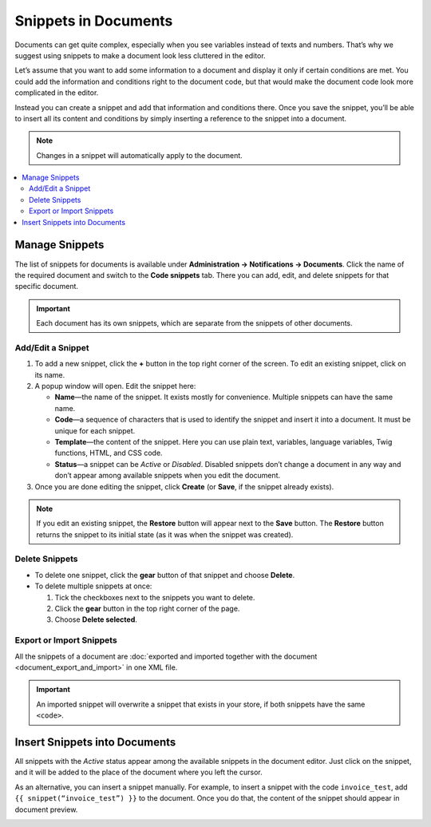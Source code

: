 *********************
Snippets in Documents
*********************

Documents can get quite complex, especially when you see variables instead of texts and numbers. That’s why we suggest using snippets to make a document look less cluttered in the editor.

Let’s assume that you want to add some information to a document and display it only if certain conditions are met. You could add the information and conditions right to the document code, but that would make the document code look more complicated in the editor.

Instead you can create a snippet and add that information and conditions there. Once you save the snippet, you’ll be able to insert all its content and conditions by simply inserting a reference to the snippet into a document.

.. note::

    Changes in a snippet will automatically apply to the document.

.. contents::
   :backlinks: none
   :local:

===============
Manage Snippets
===============

The list of snippets for documents is available under **Administration → Notifications → Documents**. Click the name of the required document and switch to the **Code snippets** tab. There you can add, edit, and delete snippets for that specific document.

.. important::

    Each document has its own snippets, which are separate from the snippets of other documents.

.. image:: img/snippets_of_a_document.png
    :align: center
    :alt: The list of snippets of a document.

------------------
Add/Edit a Snippet
------------------ 

1. To add a new snippet, click the **+** button in the top right corner of the screen. To edit an existing snippet, click on its name.

2. A popup window will open. Edit the snippet here:

   * **Name**—the name of the snippet. It exists mostly for convenience. Multiple snippets can have the same name.

   * **Code**—a sequence of characters that is used to identify the snippet and insert it into a document. It must be unique for each snippet.

   * **Template**—the content of the snippet. Here you can use plain text, variables, language variables, Twig functions, HTML, and CSS code.

   * **Status**—a snippet can be *Active* or *Disabled*. Disabled snippets don’t change a document in any way and don’t appear among available snippets when you edit the document.

3. Once you are done editing the snippet, click **Create** (or **Save**, if the snippet already exists).

.. note::

    If you edit an existing snippet, the **Restore** button will appear next to the **Save** button. The **Restore** button returns the snippet to its initial state (as it was when the snippet was created).

.. image:: img/add_document_snippet.png
    :align: center
    :alt: Creating a new snippet for a document.

---------------
Delete Snippets
---------------

* To delete one snippet, click the **gear** button of that snippet and choose **Delete**.

* To delete multiple snippets at once:

  1. Tick the checkboxes next to the snippets you want to delete.

  2. Click the **gear** button in the top right corner of the page.

  3. Choose **Delete selected**.

-------------------------
Export or Import Snippets
-------------------------

All the snippets of a document are :doc:`exported and imported together with the document <document_export_and_import>` in one XML file.

.. important::

    An imported snippet will overwrite a snippet that exists in your store, if both snippets have the same ``<code>``.

==============================
Insert Snippets into Documents
==============================

.. image:: img/test_snippet_in_document.png
    :align: center
    :alt: Inserting a snippet into a document.

All snippets with the *Active* status appear among the available snippets in the document editor. Just click on the snippet, and it will be added to the place of the document where you left the cursor.

As an alternative, you can insert a snippet manually. For example, to insert a snippet with the code ``invoice_test``, add ``{{ snippet(“invoice_test”) }}`` to the document. Once you do that, the content of the snippet should appear in document preview.

.. image:: img/snippet_in_document_preview.png
    :align: center
    :alt: A snippet as it appears in document preview.
